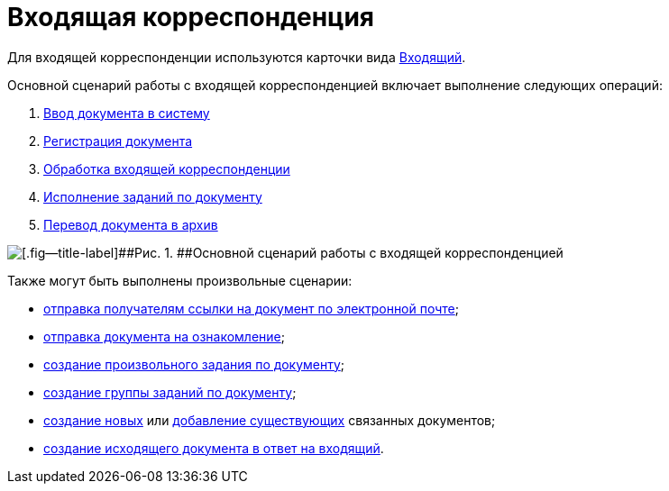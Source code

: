 = Входящая корреспонденция

Для входящей корреспонденции используются карточки вида xref:DC_Descr_input.adoc[Входящий].

Основной сценарий работы с входящей корреспонденцией включает выполнение следующих операций:

. xref:task_In_Doc_Create.adoc[Ввод документа в систему]
. xref:task_Doc_Reg.adoc[Регистрация документа]
. xref:task_Doc_Operations.adoc[Обработка входящей корреспонденции]
. xref:task_Doc_Take.adoc[Исполнение заданий по документу]
. xref:task_Doc_Archive.adoc[Перевод документа в архив]

image::Doc_in_algorithm.png[[.fig--title-label]##Рис. 1. ##Основной сценарий работы с входящей корреспонденцией]

Также могут быть выполнены произвольные сценарии:

* xref:task_Doc_Mail.adoc[отправка получателям ссылки на документ по электронной почте];
* xref:task_Task_For_Look.adoc[отправка документа на ознакомление];
* xref:Doc_CreateTasks.adoc[создание произвольного задания по документу];
* xref:GroupTasks.adoc[создание группы заданий по документу];
* xref:task_Doc_Link_Create.adoc[создание новых] или xref:task_Doc_Link_Add.adoc[добавление существующих] связанных документов;
* xref:task_Doc_Answer_to_In.adoc[создание исходящего документа в ответ на входящий].

